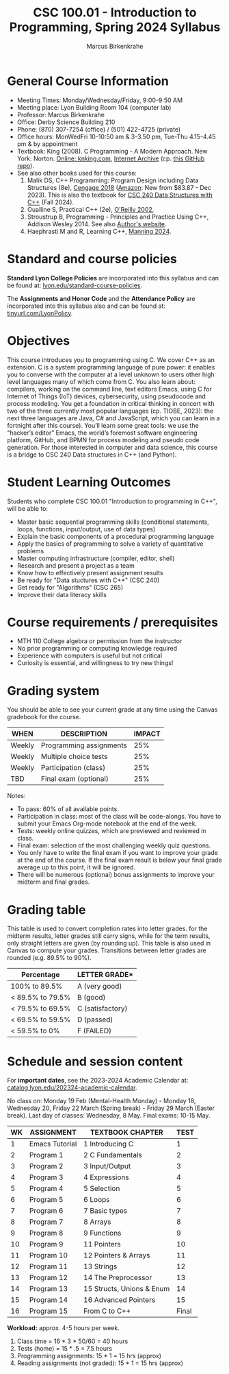 #+TITLE:CSC 100.01 - Introduction to Programming, Spring 2024 Syllabus
#+AUTHOR: Marcus Birkenkrahe
#+options: toc:nil
#+startup: overview indent
* General Course Information

- Meeting Times: Monday/Wednesday/Friday, 9:00-9:50 AM
- Meeting place: Lyon Building Room 104 (computer lab)
- Professor: Marcus Birkenkrahe
- Office: Derby Science Building 210
- Phone: (870) 307-7254 (office) / (501) 422-4725 (private)
- Office hours: MonWedFri 10-10:50 am & 3-3.50 pm, Tue-Thu 4.15-4.45
  pm & by appointment
- Textbook: King (2008). C Programming - A Modern Approach. New York:
  Norton. [[http://knking.com/books/c2/index.html][Online: knking.com]], [[https://archive.org/details/c-programming-a-modern-approach-2nd-ed-c-89-c-99-king-by][Internet Archive]] (cp. [[https://github.com/Embed-Threads/Learn-C/tree/main/books][this GitHub repo]]).
- See also other books used for this course:
  1) Malik DS, C++ Programming: Program Design including Data
     Structures (8e), [[https://www.cengage.com/c/c-programming-8e-malik/9781337117562/][Cengage 2018]] ([[https://www.amazon.com/Programming-Program-Design-Including-Structures/dp/1337117560][Amazon]]: New from $83.87 - Dec
     2023). This is also the textbook for [[https://catalog.lyon.edu/computer-science/csc-240][CSC 240 Data Structures with
     C++]] (Fall 2024).
  2) Oualline S, Practical C++ (2e), [[https://www.oreilly.com/library/view/practical-c-programming/0596004192/][O'Reilly 2002]],
  3) Stroustrup B, Programming - Principles and Practice Using C++,
     Addison Wesley 2014. See also [[https://www.stroustrup.com/programming.html][Author's website]].
  4) Haephrasti M and R, Learning C++, [[https://www.manning.com/books/learning-c-plus-plus][Manning 2024]].
  
* Standard and course policies

*Standard Lyon College Policies* are incorporated into this syllabus
and can be found at: [[http://www.lyon.edu/standard-course-policies][lyon.edu/standard-course-policies]].

The *Assignments and Honor Code* and the *Attendance Policy* are
incorporated into this syllabus also and can be found at:
[[https://tinyurl.com/LyonPolicy][tinyurl.com/LyonPolicy]].

* Objectives

This course introduces you to programming using C. We cover C++ as an
extension. C is a system programming language of pure power: it
enables you to converse with the computer at a level unknown to users
other high level languages many of which come from C. You also learn
about: compilers, working on the command line, text editors Emacs,
using C for Internet of Things (IoT) devices, cybersecurity, using
pseudocode and process modeling. You get a foundation in critical
thinking in concert with two of the three currently most popular
languages (cp. TIOBE, 2023): the next three languages are Java, C# and
JavaScript, which you can learn in a fortnight after this
course). You’ll learn some great tools: we use the “hacker’s editor”
Emacs, the world’s foremost software engineering platform, GitHub, and
BPMN for process modeling and pseudo code generation. For those
interested in computer and data science, this course is a bridge to
CSC 240 Data structures in C++ (and Python).

* Student Learning Outcomes

Students who complete CSC 100.01 "Introduction to programming in C++",
will be able to:

- Master basic sequential programming skills (conditional
  statements, loops, functions, input/output, use of data types)
- Explain the basic components of a procedural programming language
- Apply the basics of programming to solve a variety of quantitative
  problems
- Master computing infrastructure (compiler, editor, shell)
- Research and present a project as a team
- Know how to effectively present assignment results
- Be ready for "Data stuctures with C++" (CSC 240)
- Get ready for "Algorithms" (CSC 265)
- Improve their data literacy skills

* Course requirements / prerequisites

- MTH 110 College algebra or permission from the instructor
- No prior programming or computing knowledge required
- Experience with computers is useful but not critical
- Curiosity is essential, and willingness to try new things!

* Grading system

You should be able to see your current grade at any time using the
Canvas gradebook for the course.

| WHEN    | DESCRIPTION             | IMPACT |
|---------+-------------------------+--------|
| Weekly  | Programming assignments |    25% |
| Weekly  | Multiple choice tests   |    25% |
| Weekly  | Participation (class)   |    25% |
| TBD     | Final exam (optional)   |    25% |

Notes:
- To pass: 60% of all available points.
- Participation in class: most of the class will be code-alongs. You
  have to submit your Emacs Org-mode notebook at the end of the week.
- Tests: weekly online quizzes, which are previewed and reviewed in
  class.
- Final exam: selection of the most challenging weekly quiz questions.
- You only have to write the final exam if you want to improve your
  grade at the end of the course. If the final exam result is below
  your final grade average up to this point, it will be ignored.
- There will be numerous (optional) bonus assignments to improve your
  midterm and final grades.
  
* Grading table

This table is used to convert completion rates into letter grades. for
the midterm results, letter grades still carry signs, while for the
term results, only straight letters are given (by rounding up). This
table is also used in Canvas to compute your grades. Transitions
between letter grades are rounded (e.g. 89.5% to 90%).

|------------------+------------------|
| Percentage       | LETTER GRADE*    |
|------------------+------------------|
| 100% to 89.5%    | A (very good)    |
|------------------+------------------|
| < 89.5% to 79.5% | B (good)         |
|------------------+------------------|
| < 79.5% to 69.5% | C (satisfactory) |
|------------------+------------------|
| < 69.5% to 59.5% | D (passed)       |
|------------------+------------------|
| < 59.5% to 0%    | F (FAILED)       |
|------------------+------------------|

* Schedule and session content

For *important dates*, see the 2023-2024 Academic Calendar at:
[[https://catalog.lyon.edu/202324-academic-calendar][catalog.lyon.edu/202324-academic-calendar]].

No class on: Monday 19 Feb (Mental-Health Monday) - Monday 18,
Wednesday 20, Friday 22 March (Spring break) - Friday 29 March (Easter
break). Last day of classes: Wednesday, 8 May. Final exams: 10-15 May.

| WK | ASSIGNMENT     | TEXTBOOK CHAPTER          |  TEST |
|----+----------------+---------------------------+-------|
|  1 | Emacs Tutorial | 1 Introducing C           |     1 |
|----+----------------+---------------------------+-------|
|  2 | Program 1      | 2 C Fundamentals          |     2 |
|----+----------------+---------------------------+-------|
|  3 | Program 2      | 3 Input/Output            |     3 |
|----+----------------+---------------------------+-------|
|  4 | Program 3      | 4 Expressions             |     4 |
|----+----------------+---------------------------+-------|
|  5 | Program 4      | 5 Selection               |     5 |
|----+----------------+---------------------------+-------|
|  6 | Program 5      | 6 Loops                   |     6 |
|----+----------------+---------------------------+-------|
|  7 | Program 6      | 7 Basic types             |     7 |
|----+----------------+---------------------------+-------|
|  8 | Program 7      | 8 Arrays                  |     8 |
|----+----------------+---------------------------+-------|
|  9 | Program 8      | 9 Functions               |     9 |
|----+----------------+---------------------------+-------|
| 10 | Program 9      | 11 Pointers               |    10 |
|----+----------------+---------------------------+-------|
| 11 | Program 10     | 12 Pointers & Arrays      |    11 |
|----+----------------+---------------------------+-------|
| 12 | Program 11     | 13 Strings                |    12 |
|----+----------------+---------------------------+-------|
| 13 | Program 12     | 14 The Preprocessor       |    13 |
|----+----------------+---------------------------+-------|
| 14 | Program 13     | 15 Structs, Unions & Enum |    14 |
|----+----------------+---------------------------+-------|
| 15 | Program 14     | 16 Advanced Pointers      |    15 |
|----+----------------+---------------------------+-------|
| 16 | Program 15     | From C to C++             | Final |
|----+----------------+---------------------------+-------|

*Workload:* approx. 4-5 hours per week.
1. Class time = 16 * 3 * 50/60 = 40 hours
2. Tests (home) = 15 * .5 = 7.5 hours
3. Programming assignments: 15 * 1 = 15 hrs (approx)
4. Reading assignments (not graded): 15 * 1 = 15 hrs (approx)

